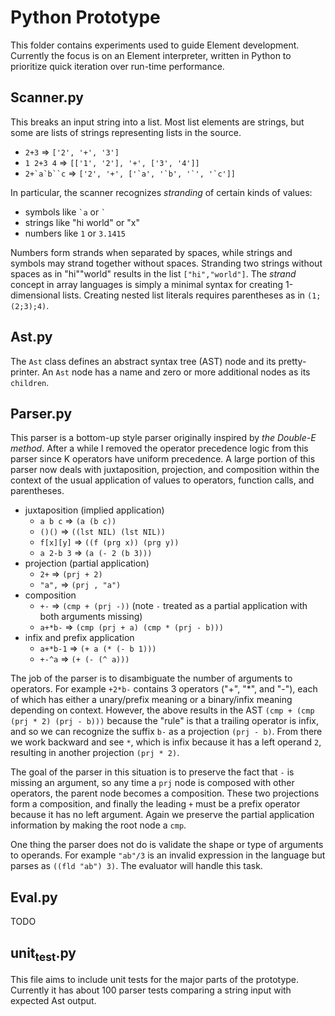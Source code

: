* Python Prototype
This folder contains experiments used to guide Element development.
Currently the focus is on an Element interpreter, written in Python to prioritize quick iteration over run-time performance.

** Scanner.py
This breaks an input string into a list.
Most list elements are strings, but some are lists of strings representing lists in the source.
- =2+3= ⇒ =['2', '+', '3']=
- =1 2+3 4= ⇒ =[['1', '2'], '+', ['3', '4']]=
- =2+`a`b``c= ⇒ =['2', '+', ['`a', '`b', '`', '`c']]=
In particular, the scanner recognizes /stranding/ of certain kinds of values:
- symbols like =`a= or =`=
- strings like "hi world" or "x"
- numbers like =1= or =3.1415=
Numbers form strands when separated by spaces, while strings and symbols may strand together without spaces.
Stranding two strings without spaces as in "hi""world" results in the list =["hi","world"]=.
The /strand/ concept in array languages is simply a minimal syntax for creating 1-dimensional lists.
Creating nested list literals requires parentheses as in =(1;(2;3);4)=.

** Ast.py
The =Ast= class defines an abstract syntax tree (AST) node and its pretty-printer.
An =Ast= node has a name and zero or more additional nodes as its =children=.

** Parser.py
This parser is a bottom-up style parser originally inspired by [[the Double-E method]].
After a while I removed the operator precedence logic from this parser since K operators have uniform precedence.
A large portion of this parser now deals with juxtaposition, projection, and composition within the context of the usual application of values to operators, function calls, and parentheses.
- juxtaposition (implied application)
  + =a b c= ⇒ =(a (b c))=
  + =()()= ⇒ =((lst NIL) (lst NIL))=
  + =f[x][y]= ⇒ =((f (prg x)) (prg y))=
  + =a 2-b 3= ⇒ =(a (- 2 (b 3)))=
- projection (partial application)
  + =2+= ⇒ =(prj + 2)=
  + ="a",= ⇒ =(prj , "a")=
- composition
  + =+-= ⇒ =(cmp + (prj -))= (note =-= treated as a partial application with both arguments missing)
  + =a+*b-= ⇒ =(cmp (prj + a) (cmp * (prj - b)))=
- infix and prefix application
  + =a+*b-1= ⇒ =(+ a (* (- b 1)))=
  + =+-^a= ⇒ =(+ (- (^ a)))=
The job of the parser is to disambiguate the number of arguments to operators.
For example =+2*b-= contains 3 operators ("+", "*", and "-"), each of which has either a unary/prefix meaning or a binary/infix meaning depending on context.
However, the above results in the AST =(cmp + (cmp (prj * 2) (prj - b)))= because the "rule" is that a trailing operator is infix, and so we can recognize the suffix =b-= as a projection =(prj - b)=.
From there we work backward and see =*=, which is infix because it has a left operand =2=, resulting in another projection =(prj * 2)=.

The goal of the parser in this situation is to preserve the fact that =-= is missing an argument, so any time a =prj= node is composed with other operators, the parent node becomes a composition.
These two projections form a composition, and finally the leading =+= must be a prefix operator because it has no left argument.
Again we preserve the partial application information by making the root node a =cmp=.

One thing the parser does not do is validate the shape or type of arguments to operands.
For example ="ab"/3= is an invalid expression in the language but parses as =((fld "ab") 3)=.
The evaluator will handle this task.

** Eval.py
TODO

** unit_test.py
This file aims to include unit tests for the major parts of the prototype.
Currently it has about 100 parser tests comparing a string input with expected Ast output.
